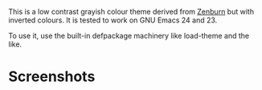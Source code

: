 This is a low contrast grayish colour theme derived from [[http://github.com/bbatsov/zenburn-emacs][Zenburn]] but
with inverted colours.  It is tested to work on GNU Emacs 24 and 23.

To use it, use the built-in defpackage machinery like load-theme and
the like.

* Screenshots

[[https://github.com/m00natic/anti-zenburn-theme/blob/master/anti-zenburn-snapshot.jpeg]]
